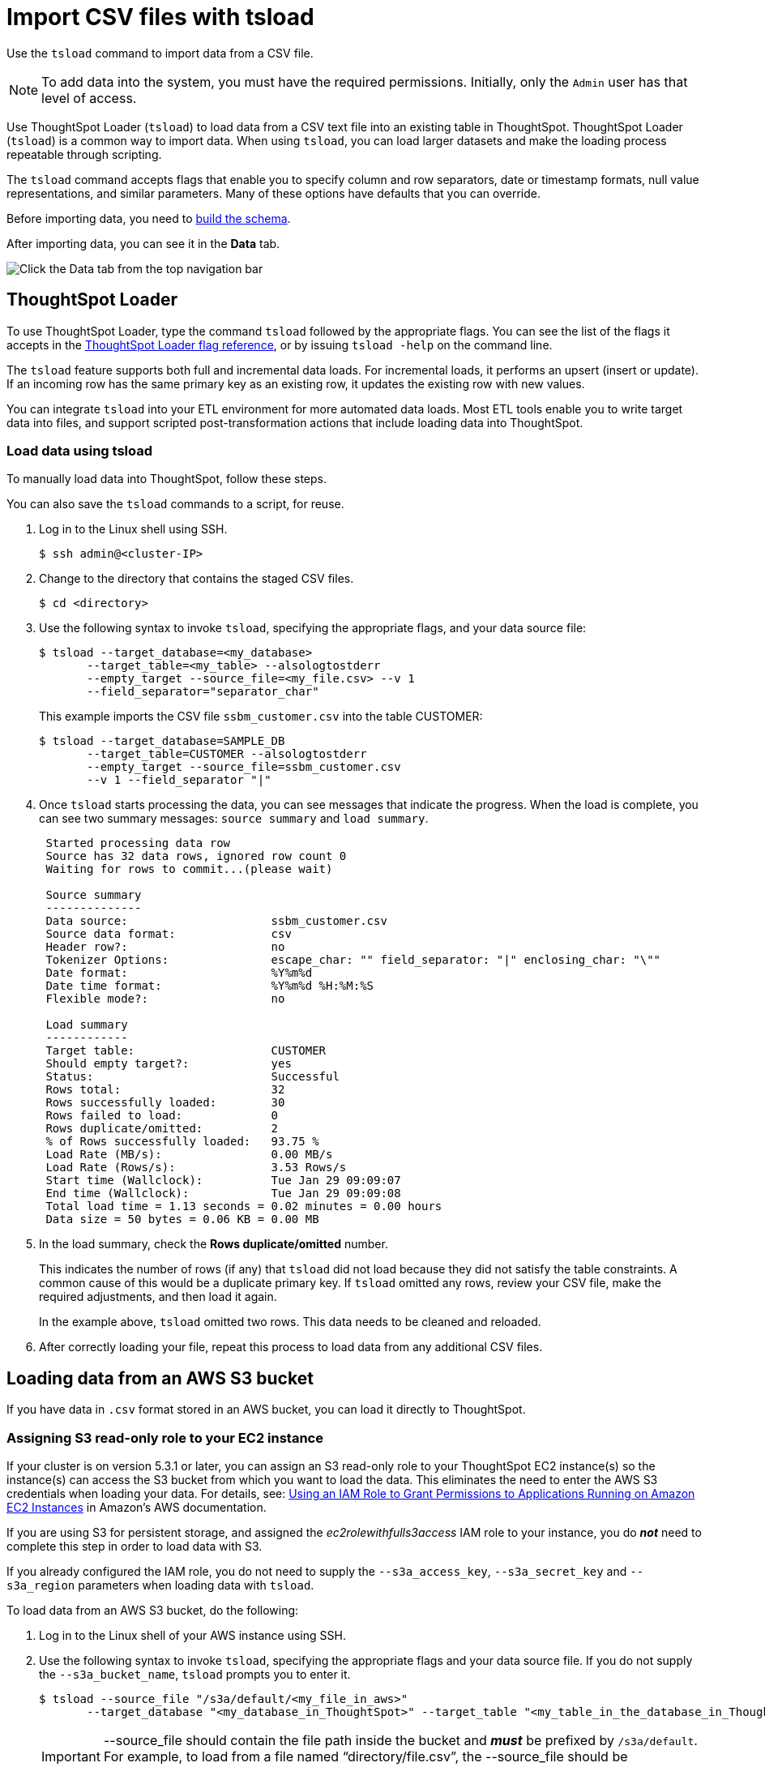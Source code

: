 = Import CSV files with tsload
:last_updated: 03/07/2020
:permalink: /:collection/:path.html
:sidebar: mydoc_sidebar

Use the `tsload` command to import data from a CSV file.

NOTE: To add data into the system, you must have the required permissions.
Initially, only the `Admin` user has that level of access.

Use ThoughtSpot Loader (`tsload`) to load data from a CSV text file into an existing table in ThoughtSpot.
ThoughtSpot Loader (`tsload`) is a common way to import data.
When using `tsload`, you can load larger datasets and make the loading process repeatable through scripting.

The `tsload` command accepts flags that enable you to specify column and row separators, date or timestamp formats, null value representations, and similar parameters.
Many of these options have defaults that you can override.

Before importing data, you need to link:create-schema.html#[build the schema].

After importing data, you can see it in the *Data* tab.

image::data-tab.png[Click the Data tab from the top navigation bar]

== ThoughtSpot Loader

To use ThoughtSpot Loader, type the command `tsload` followed by the appropriate flags.
You can see the list of the flags it accepts in the xref:data-importer-ref.adoc[ThoughtSpot Loader flag reference], or by issuing `tsload -help` on the command line.

The `tsload` feature supports both full and incremental data loads.
For incremental loads, it performs an upsert (insert or update).
If an incoming row has the same primary key as an existing row, it updates the existing row with new values.

You can integrate `tsload` into your ETL environment for more automated data loads.
Most ETL tools enable you to write target data into files, and support scripted post-transformation actions that include loading data into ThoughtSpot.

=== Load data using tsload

To manually load data into ThoughtSpot, follow these steps.

You can also save the `tsload` commands to a script, for reuse.

. Log in to the Linux shell using SSH.

 $ ssh admin@<cluster-IP>

. Change to the directory that contains the staged CSV files.

 $ cd <directory>

. Use the following syntax to invoke `tsload`, specifying the appropriate flags, and your data source file:

 $ tsload --target_database=<my_database>
        --target_table=<my_table> --alsologtostderr
        --empty_target --source_file=<my_file.csv> --v 1
        --field_separator="separator_char"
+
This example imports the CSV file `ssbm_customer.csv` into the table CUSTOMER:

 $ tsload --target_database=SAMPLE_DB
        --target_table=CUSTOMER --alsologtostderr
        --empty_target --source_file=ssbm_customer.csv
        --v 1 --field_separator "|"

. Once `tsload` starts processing the data, you can see messages that indicate the progress.
When the load is complete, you can see two summary messages: `source summary` and `load summary`.
+
----
 Started processing data row
 Source has 32 data rows, ignored row count 0
 Waiting for rows to commit...(please wait)

 Source summary
 --------------
 Data source:                     ssbm_customer.csv
 Source data format:              csv
 Header row?:                     no
 Tokenizer Options:               escape_char: "" field_separator: "|" enclosing_char: "\""
 Date format:                     %Y%m%d
 Date time format:                %Y%m%d %H:%M:%S
 Flexible mode?:                  no

 Load summary
 ------------
 Target table:                    CUSTOMER
 Should empty target?:            yes
 Status:                          Successful
 Rows total:                      32
 Rows successfully loaded:        30
 Rows failed to load:             0
 Rows duplicate/omitted:          2
 % of Rows successfully loaded:   93.75 %
 Load Rate (MB/s):                0.00 MB/s
 Load Rate (Rows/s):              3.53 Rows/s
 Start time (Wallclock):          Tue Jan 29 09:09:07
 End time (Wallclock):            Tue Jan 29 09:09:08
 Total load time = 1.13 seconds = 0.02 minutes = 0.00 hours
 Data size = 50 bytes = 0.06 KB = 0.00 MB
----

. In the load summary, check the *Rows duplicate/omitted* number.
+
This indicates the number of rows (if any) that `tsload` did not load because they did not satisfy the table constraints.
A common cause of this would be a duplicate primary key.
If `tsload` omitted any rows, review your CSV file, make the required adjustments, and then load it again.
+
In the example above, `tsload` omitted two rows.
This data needs to be cleaned and reloaded.

. After correctly loading your file, repeat this process to load data from any additional CSV files.

== Loading data from an AWS S3 bucket

If you have data in `.csv` format stored in an AWS bucket, you can load it directly to ThoughtSpot.

=== Assigning S3 read-only role to your EC2 instance

If your cluster is on version 5.3.1 or later, you can assign an S3 read-only role to your ThoughtSpot EC2 instance(s) so the instance(s) can access the S3 bucket from which you want to load the data.
This eliminates the need to enter the AWS S3 credentials when loading your data.
For details, see: https://docs.aws.amazon.com/IAM/latest/UserGuide/id_roles_use_switch-role-ec2.html[Using an IAM Role to Grant Permissions to Applications Running on Amazon EC2 Instances] in Amazon's AWS documentation.

If you are using S3 for persistent storage, and assigned the _ec2rolewithfulls3access_ IAM role to your instance, you do *_not_* need to complete this step in order to load data with S3.

If you already configured the IAM role, you do not need to supply the `--s3a_access_key`, `--s3a_secret_key` and `--s3a_region` parameters when loading data with `tsload`.

To load data from an AWS S3 bucket, do the following:

. Log in to the Linux shell of your AWS instance using SSH.
. Use the following syntax to invoke `tsload`, specifying the appropriate flags and your data source file.
If you do not supply the `--s3a_bucket_name`, `tsload` prompts you to enter it.

 $ tsload --source_file "/s3a/default/<my_file_in_aws>"
        --target_database "<my_database_in_ThoughtSpot>" --target_table "<my_table_in_the_database_in_ThoughtSpot>" --s3a_bucket_name <bucket_name>
+
IMPORTANT: --source_file should contain the file path inside the bucket and *_must_* be prefixed by `/s3a/default`.
For example, to load from a file named "`directory/file.csv`", the --source_file should be "`/s3a/default/directory/file.csv`".
+
This example imports the CSV file `teams.csv` into the table `teams` in the database `temp`:

 $ tsload --source_file "/aws/default/teams.csv"
        --target_database "temp" --target_table "teams"

. After running the `tsload` command, you are prompted to enter additional AWS S3 information:
 ** AWS S3a bucket name

+
If you have no IAM role configured, you must enter the following information as well:
 ** AWS S3a region
 ** AWS S3a access key
 ** AWS S3a secret key

+
Optionally, these four pieces of information can be inserted at the beginning of the command (in step 2), using the following flags: +
 ** `--s3a_bucket_name "<Name of bucket that contains the source CSV file>"` +
 ** `--s3a_region "<Region where the bucket is located>"` +
 ** `--s3a_access_key "<AWS S3 access key>"` +
 ** `--s3a_secret_key "<AWS S3 secret key>"` +
. After the processing begins, progress messages appear, and then source and load summary messages after the load is complete.

== Loading data from a GCP GCS bucket

If you have data in `.csv` format stored in a GCS bucket, you can load it directly to ThoughtSpot.

=== Assigning GCS read-only role to your GCP instance

You can assign a read-only role to your ThoughtSpot GCP instance(s) so the instance(s) can access the GCS bucket from which you want to load the data.
This eliminates the need to enter the GCP GCS credentials when loading your data.
For details, refer to the storage setting detailed in the GCP xref:launch-an-instance.adoc#create-an-instance[Create an instance] section.

If you are using GCS for persistent storage, you already assigned the *Set access for each API* scope to your instance and specified *Full* storage access, so you do *_not_* need to complete this step in order to load data with GCS.

=== Create the database and table

. Log in to the Linux shell of your GCP instance using SSH.
. Invoke TQL:
+
----
 $ tql

 TQL>
----

. Create the database:
+
----
 TQL> CREATE DATABASE temp;
----

. Connect to the database:
+
----
 TQL> USE temp;
----

. Create the table
+
----
 TQL> create table teams (id int, name VARCHAR(255));
 TQL> exit;
----

=== Load data

Use the following syntax to invoke `tsload`, specifying the appropriate flags and your data source file:

[source,console]
----
$ tsload --source_file /gs/default/team.csv
       --target_database temp
       --target_table teams
       --bucket_name "my_gcs_bucket"
       --has_header_row 2>/dev/null

$ Header row read successfully
Source has 2 data rows, has header row, ignored row count 0
Waiting for rows to commit...(please wait)
Source summary
--------------
Data source:                 /gs/default/team.csv
Source data format           csv
Header row?                  yes
Tokenizer Options:           escape_char: "" field_separator: "," enclosing_char: "\"" null_value: "(null)" trailing_field_separator: false
Date format:                 %Y%m%d
Date time format:            %Y%m%d %H:%M:%S
Flexible mode?               no
Load summary
------------
Target table:                teams
Should empty target?         no
Status:                      Successful
Rows total:                  2
Rows successfully loaded:    2
Rows failed to load:         0
% of Rows successfully loaded: 100.00 %
Load Rate (MB/s):             0.00 MB/s
Load Rate (Rows/s):           1.13 Rows/s
Start time (Wallclock):       Wed Oct 30 23:30:11
End time (Wallclock):         Wed Oct 30 23:30:13
Total load time = 1.78 seconds = 0.03 minutes = 0.00 hours
Data size = 19 bytes = 0.02 KB = 0.00 MB
----

=== Verify the table contents

. Invoke TQL:
+
----
 $ tql

 TQL>
----

. Connect to the database:
+
----
 TQL> USE temp;
----

. Show the table data:
+
----
TQL> select * from teams;
----
+
Table contents are displayed:
+
----
id|name
-------
1|sameer
2|sandeep
----
